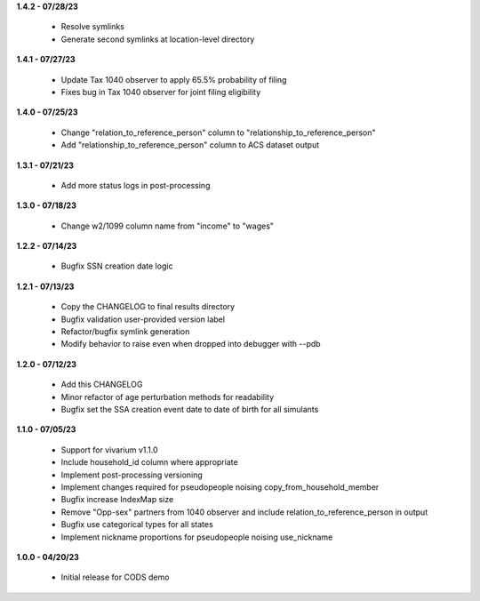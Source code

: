 **1.4.2 - 07/28/23**

 - Resolve symlinks
 - Generate second symlinks at location-level directory

**1.4.1 - 07/27/23**

 - Update Tax 1040 observer to apply 65.5% probability of filing
 - Fixes bug in Tax 1040 observer for joint filing eligibility

**1.4.0 - 07/25/23**

 - Change "relation_to_reference_person" column to "relationship_to_reference_person"
 - Add "relationship_to_reference_person" column to ACS dataset output

**1.3.1 - 07/21/23**

 - Add more status logs in post-processing

**1.3.0 - 07/18/23**

 - Change w2/1099 column name from "income" to "wages"

**1.2.2 - 07/14/23**

 - Bugfix SSN creation date logic

**1.2.1 - 07/13/23**

 - Copy the CHANGELOG to final results directory
 - Bugfix validation user-provided version label
 - Refactor/bugfix symlink generation
 - Modify behavior to raise even when dropped into debugger with --pdb

**1.2.0 - 07/12/23**

 - Add this CHANGELOG
 - Minor refactor of age perturbation methods for readability
 - Bugfix set the SSA creation event date to date of birth for all simulants

**1.1.0 - 07/05/23**

 - Support for vivarium v1.1.0
 - Include household_id column where appropriate
 - Implement post-processing versioning
 - Implement changes required for pseudopeople noising copy_from_household_member
 - Bugfix increase IndexMap size
 - Remove "Opp-sex" partners from 1040 observer and include relation_to_reference_person in output
 - Bugfix use categorical types for all states
 - Implement nickname proportions for pseudopeople noising use_nickname
 
**1.0.0 - 04/20/23**

 - Initial release for CODS demo